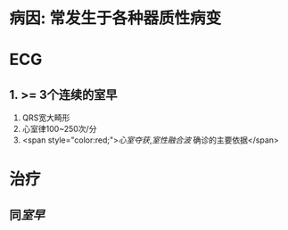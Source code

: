 * 病因: 常发生于各种器质性病变
* ECG
** 1. >= 3个连续的室早
2. QRS宽大畸形
3. 心室律100~250次/分
4. <span style="color:red;">[[心室夺获]],[[室性融合波]] 确诊的主要依据</span>
* 治疗
** 同[[室早]]